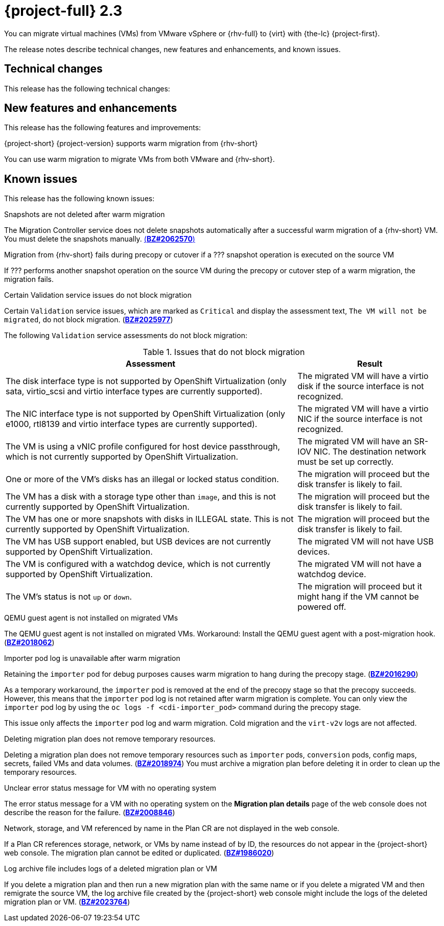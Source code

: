 // Module included in the following assemblies:
//
// * documentation/doc-Release_notes/master.adoc

[id="rn-23_{context}"]
= {project-full} 2.3

You can migrate virtual machines (VMs) from VMware vSphere or {rhv-full} to {virt} with {the-lc} {project-first}.

The release notes describe technical changes, new features and enhancements, and known issues.

[id="technical-changes-22_{context}"]
== Technical changes

This release has the following technical changes:



[id="new-features-and-enhancements-22_{context}"]
== New features and enhancements

This release has the following features and improvements:

.{project-short} {project-version} supports warm migration from {rhv-short}

You can use warm migration to migrate VMs from both VMware and {rhv-short}.


[id="known-issues-22_{context}"]
== Known issues

This release has the following known issues:

.Snapshots are not deleted after warm migration

The Migration Controller service does not delete snapshots automatically after a successful warm migration of a {rhv-short} VM. You must delete the snapshots manually. link:https://bugzilla.redhat.com/show_bug.cgi?id=2062570[(*BZ#2062570*)]

.Migration from {rhv-short} fails during precopy or cutover if a ??? snapshot operation is executed on the source VM

If ??? performs another snapshot operation on the source VM during the precopy or cutover step of a warm migration, the migration fails. 


.Certain Validation service issues do not block migration

Certain `Validation` service issues, which are marked as `Critical` and display the assessment text, `The VM will not be migrated`, do not block migration. (link:https://bugzilla.redhat.com/show_bug.cgi?id=2025977[*BZ#2025977*])

The following `Validation` service assessments do not block migration:

[cols="2,1", options="header"]
.Issues that do not block migration
|===
|Assessment |Result
|The disk interface type is not supported by OpenShift Virtualization (only sata, virtio_scsi and virtio interface types are currently supported). |The migrated VM will have a virtio disk if the source interface is not recognized.
|The NIC interface type is not supported by OpenShift Virtualization (only e1000, rtl8139 and virtio interface types are currently supported).   |The migrated VM will have a virtio NIC if the source interface is not recognized.
|The VM is using a vNIC profile configured for host device passthrough, which is not currently supported by OpenShift Virtualization.   |The migrated VM will have an SR-IOV NIC. The destination network must be set up correctly.
|One or more of the VM's disks has an illegal or locked status condition.  |The migration will proceed but the disk transfer is likely to fail.
|The VM has a disk with a storage type other than `image`, and this is not currently supported by OpenShift Virtualization.   |The migration will proceed but the disk transfer is likely to fail.
|The VM has one or more snapshots with disks in ILLEGAL state. This is not currently supported by OpenShift Virtualization.   |The migration will proceed but the disk transfer is likely to fail.
|The VM has USB support enabled, but USB devices are not currently supported by OpenShift Virtualization.  |The migrated VM will not have USB devices.
|The VM is configured with a watchdog device, which is not currently supported by OpenShift Virtualization.   |The migrated VM will not have a watchdog device.
|The VM's status is not `up` or `down`.  |The migration will proceed but it might hang if the VM cannot be powered off.
|===

.QEMU guest agent is not installed on migrated VMs

The QEMU guest agent is not installed on migrated VMs. Workaround: Install the QEMU guest agent with a post-migration hook. (link:https://bugzilla.redhat.com/show_bug.cgi?id=2018062[*BZ#2018062*])

.Importer pod log is unavailable after warm migration

Retaining the `importer` pod for debug purposes causes warm migration to hang during the precopy stage. (link:https://bugzilla.redhat.com/show_bug.cgi?id=2016290[*BZ#2016290*])

As a temporary workaround, the `importer` pod is removed at the end of the precopy stage so that the precopy succeeds. However, this means that the `importer` pod log is not retained after warm migration is complete. You can only view the `importer` pod log by using the `oc logs -f <cdi-importer_pod>` command during the precopy stage.

This issue only affects the `importer` pod log and warm migration. Cold migration and the `virt-v2v` logs are not affected.

.Deleting migration plan does not remove temporary resources.

Deleting a migration plan does not remove temporary resources such as `importer` pods, `conversion` pods, config maps, secrets, failed VMs and data volumes. (link:https://bugzilla.redhat.com/show_bug.cgi?id=2018974[*BZ#2018974*]) You must archive a migration plan before deleting it in order to clean up the temporary resources.

.Unclear error status message for VM with no operating system

The error status message for a VM with no operating system on the *Migration plan details* page of the web console does not describe the reason for the failure. (link:https://bugzilla.redhat.com/show_bug.cgi?id=2008846[*BZ#2008846*])

.Network, storage, and VM referenced by name in the Plan CR are not displayed in the web console.

If a Plan CR references storage, network, or VMs by name instead of by ID, the resources do not appear in the {project-short} web console. The migration plan cannot be edited or duplicated. (link:https://bugzilla.redhat.com/show_bug.cgi?id=1986020[*BZ#1986020*])

.Log archive file includes logs of a deleted migration plan or VM

If you delete a migration plan and then run a new migration plan with the same name or if you delete a migrated VM and then remigrate the source VM, the log archive file created by the {project-short} web console might include the logs of the deleted migration plan or VM. (link:https://bugzilla.redhat.com/show_bug.cgi?id=2023764[*BZ#2023764*])
